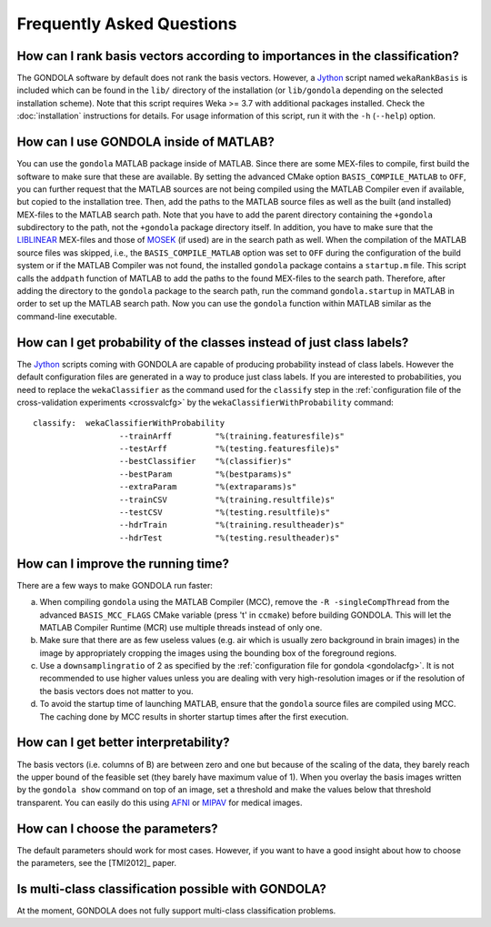 .. raw:: html

   <!--

   ============================================================================

      DO NOT EDIT THIS FILE! It was generated using Sphinx from:

      Origin:   $URL: https://sbia-svn.uphs.upenn.edu/projects/GONDOLA/branches/gondola-1.0/doc/faq.rst $
      Revision: $Rev: 705 $

   ============================================================================

   -->

==========================
Frequently Asked Questions
==========================

How can I rank basis vectors according to importances in the classification?
----------------------------------------------------------------------------

The GONDOLA software by default does not rank the basis vectors. However, a Jython_
script named ``wekaRankBasis`` is included which can be found in the ``lib/``
directory of the installation (or ``lib/gondola`` depending on the selected
installation scheme). Note that this script requires Weka >= 3.7 with additional
packages installed. Check the :doc:`installation` instructions for details.
For usage information of this script, run it with the ``-h`` (``--help``) option.


How can I use GONDOLA inside of MATLAB?
---------------------------------------

You can use the ``gondola`` MATLAB package inside of MATLAB. Since there are some
MEX-files to compile, first build the software to make sure that these are available.
By setting the advanced CMake option ``BASIS_COMPILE_MATLAB`` to ``OFF``, you can
further request that the MATLAB sources are not being compiled using the MATLAB Compiler
even if available, but copied to the installation tree. Then, add the paths to the
MATLAB source files as well as the built (and installed) MEX-files to the MATLAB
search path. Note that you have to add the parent directory containing the
``+gondola`` subdirectory to the path, not the ``+gondola`` package directory itself.
In addition, you have to make sure that the LIBLINEAR_ MEX-files and those of
MOSEK_ (if used) are in the search path as well. When the compilation of the MATLAB
source files was skipped, i.e., the ``BASIS_COMPILE_MATLAB`` option was set to ``OFF``
during the configuration of the build system or if the MATLAB Compiler was not found,
the installed ``gondola`` package contains a ``startup.m`` file. This script calls
the ``addpath`` function of MATLAB to add the paths to the found MEX-files to the
search path. Therefore, after adding the directory to the ``gondola`` package to the
search path, run the command ``gondola.startup`` in MATLAB in order to set up the
MATLAB search path. Now you can use the ``gondola`` function within MATLAB similar
as the command-line executable.


How can I get probability of the classes instead of just class labels?
----------------------------------------------------------------------

The Jython_ scripts coming with GONDOLA are capable of producing probability
instead of class labels. However the default configuration files are generated in a
way to produce just class labels. If you are interested to probabilities,
you need to replace the ``wekaClassifier`` as the command used for the ``classify``
step in the :ref:`configuration file of the cross-validation experiments <crossvalcfg>`
by the ``wekaClassifierWithProbability`` command::

    classify:  wekaClassifierWithProbability
                      --trainArff         "%(training.featuresfile)s"
                      --testArff          "%(testing.featuresfile)s"
                      --bestClassifier    "%(classifier)s"
                      --bestParam         "%(bestparams)s"
                      --extraParam        "%(extraparams)s"
                      --trainCSV          "%(training.resultfile)s"
                      --testCSV           "%(testing.resultfile)s"
                      --hdrTrain          "%(training.resultheader)s"
                      --hdrTest           "%(testing.resultheader)s"


How can I improve the running time?
-----------------------------------

There are a few ways to make GONDOLA run faster:

a) When compiling ``gondola`` using the MATLAB Compiler (MCC), remove the
   ``-R -singleCompThread`` from the advanced ``BASIS_MCC_FLAGS`` CMake variable
   (press 't' in ``ccmake``) before building GONDOLA. This will let the
   MATLAB Compiler Runtime (MCR) use multiple threads instead of only one.

b) Make sure that there are as few useless values (e.g. air which is usually zero
   background in brain images) in the image by appropriately cropping the images using
   the bounding box of the foreground regions.

c) Use a ``downsamplingratio`` of 2 as specified by the
   :ref:`configuration file for gondola <gondolacfg>`. It is not recommended to use
   higher values unless you are dealing with very high-resolution images or if the
   resolution of the basis vectors does not matter to you.

d) To avoid the startup time of launching MATLAB, ensure that the ``gondola`` source
   files are compiled using MCC. The caching done by MCC results in shorter startup
   times after the first execution.


How can I get better interpretability?
--------------------------------------

The basis vectors (i.e. columns of B) are between zero and one but because of the scaling
of the data, they barely reach the upper bound of the feasible set (they barely have
maximum value of 1). When you overlay the basis images written by the ``gondola show``
command on top of an image, set a threshold and make the values below that threshold
transparent. You can easily do this using AFNI_ or MIPAV_ for medical images.


How can I choose the parameters?
--------------------------------

The default parameters should work for most cases. However, if you want to have a good
insight about how to choose the parameters, see the [TMI2012]_ paper.


Is multi-class classification possible with GONDOLA?
----------------------------------------------------

At the moment, GONDOLA does not fully support multi-class classification problems.


.. _AFNI: http://afni.nimh.nih.gov/afni/
.. _MIPAV: http://mipav.cit.nih.gov/
.. _Jython: http://www.jython.org/
.. _LIBLINEAR: http://www.csie.ntu.edu.tw/~cjlin/liblinear/
.. _Mosek: http://www.mosek.com/

